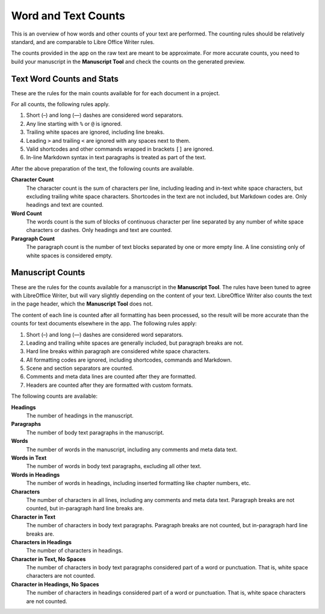 .. _docs_more_counting:

********************
Word and Text Counts
********************

This is an overview of how words and other counts of your text are performed. The counting rules
should be relatively standard, and are comparable to Libre Office Writer rules.

The counts provided in the app on the raw text are meant to be approximate. For more accurate
counts, you need to build your manuscript in the **Manuscript Tool** and check the counts on the
generated preview.


Text Word Counts and Stats
==========================

These are the rules for the main counts available for for each document in a project.

For all counts, the following rules apply.

#. Short (–) and long (—) dashes are considered word separators.
#. Any line starting with ``%`` or ``@`` is ignored.
#. Trailing white spaces are ignored, including line breaks.
#. Leading ``>`` and trailing ``<`` are ignored with any spaces next to them.
#. Valid shortcodes and other commands wrapped in brackets ``[]`` are ignored.
#. In-line Markdown syntax in text paragraphs is treated as part of the text.

After the above preparation of the text, the following counts are available.

**Character Count**
   The character count is the sum of characters per line, including leading and in-text white space
   characters, but excluding trailing white space characters. Shortcodes in the text are not
   included, but Markdown codes are. Only headings and text are counted.

**Word Count**
   The words count is the sum of blocks of continuous character per line separated by any number of
   white space characters or dashes. Only headings and text are counted.

**Paragraph Count**
   The paragraph count is the number of text blocks separated by one or more empty line. A line
   consisting only of white spaces is considered empty.


Manuscript Counts
=================

These are the rules for the counts available for a manuscript in the **Manuscript Tool**. The rules
have been tuned to agree with LibreOffice Writer, but will vary slightly depending on the content
of your text. LibreOffice Writer also counts the text in the page header, which the **Manuscript
Tool** does not.

The content of each line is counted after all formatting has been processed, so the result will be
more accurate than the counts for text documents elsewhere in the app. The following rules apply:

#. Short (–) and long (—) dashes are considered word separators.
#. Leading and trailing white spaces are generally included, but paragraph breaks are not.
#. Hard line breaks within paragraph are considered white space characters.
#. All formatting codes are ignored, including shortcodes, commands and Markdown.
#. Scene and section separators are counted.
#. Comments and meta data lines are counted after they are formatted.
#. Headers are counted after they are formatted with custom formats.

The following counts are available:

**Headings**
   The number of headings in the manuscript.

**Paragraphs**
   The number of body text paragraphs in the manuscript.

**Words**
   The number of words in the manuscript, including any comments and meta data text.

**Words in Text**
   The number of words in body text paragraphs, excluding all other text.

**Words in Headings**
   The number of words in headings, including inserted formatting like chapter numbers, etc.

**Characters**
   The number of characters in all lines, including any comments and meta data text. Paragraph
   breaks are not counted, but in-paragraph hard line breaks are.

**Character in Text**
   The number of characters in body text paragraphs. Paragraph breaks are not counted, but
   in-paragraph hard line breaks are.

**Characters in Headings**
   The number of characters in headings.

**Character in Text, No Spaces**
   The number of characters in body text paragraphs considered part of a word or punctuation. That
   is, white space characters are not counted.

**Character in Headings, No Spaces**
   The number of characters in headings considered part of a word or punctuation. That is, white
   space characters are not counted.
